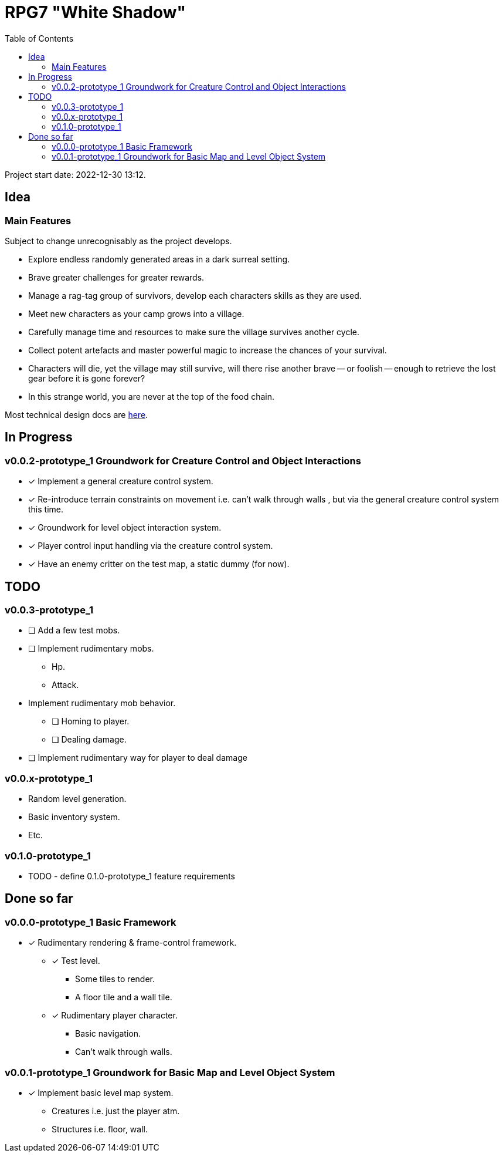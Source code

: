 = RPG7 "White Shadow"
:toc:

Project start date: 2022-12-30 13:12.

== Idea

=== Main Features
Subject to change unrecognisably as the project develops.

* Explore endless randomly generated areas in a dark surreal setting.
* Brave greater challenges for greater rewards.
* Manage a rag-tag group of survivors, develop each characters skills as they
are used.
* Meet new characters as your camp grows into a village.
* Carefully manage time and resources to make sure the village survives another
cycle.
* Collect potent artefacts and master powerful magic to increase the chances of
your survival.
* Characters will die, yet the village may still survive, will there rise
another brave -- or foolish -- enough to retrieve the lost gear before it is
gone forever?
* In this strange world, you are never at the top of the food chain.

Most technical design docs are link:gdd/[here].

== In Progress

=== v0.0.2-prototype_1 Groundwork for Creature Control and Object Interactions
* [x] Implement a general creature control system.
* [x] Re-introduce terrain constraints on movement i.e. can't walk through walls
, but via the general creature control system this time.
* [x] Groundwork for level object interaction system.
* [x] Player control input handling via the creature control system.
* [x] Have an enemy critter on the test map, a static dummy (for now).

== TODO

=== v0.0.3-prototype_1
* [ ] Add a few test mobs.
* [ ] Implement rudimentary mobs.
** Hp.
** Attack.
* Implement rudimentary mob behavior.
** [ ] Homing to player.
** [ ] Dealing damage.
* [ ] Implement rudimentary way for player to deal damage

=== v0.0.x-prototype_1
* Random level generation.
* Basic inventory system.
* Etc.

=== v0.1.0-prototype_1
* TODO - define 0.1.0-prototype_1 feature requirements

== Done so far

=== v0.0.0-prototype_1 Basic Framework
* [x] Rudimentary rendering & frame-control framework.
** [x] Test level.
*** Some tiles to render.
*** A floor tile and a wall tile.
** [x] Rudimentary player character.
*** Basic navigation.
*** Can't walk through walls.

=== v0.0.1-prototype_1 Groundwork for Basic Map and Level Object System
* [x] Implement basic level map system.
** Creatures i.e. just the player atm.
** Structures i.e. floor, wall.
